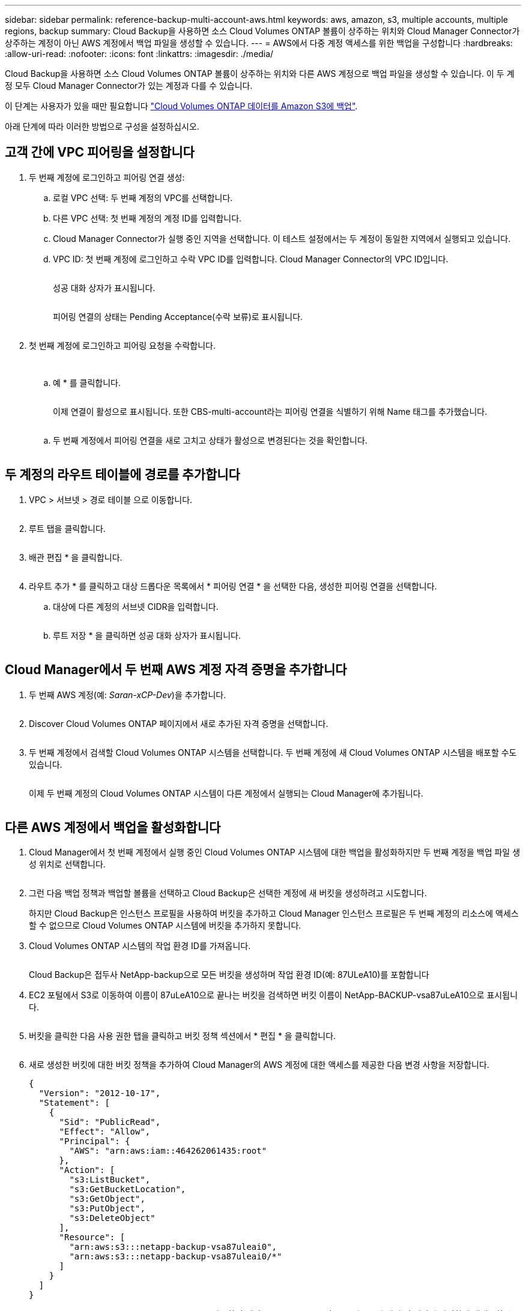 ---
sidebar: sidebar 
permalink: reference-backup-multi-account-aws.html 
keywords: aws, amazon, s3, multiple accounts, multiple regions, backup 
summary: Cloud Backup을 사용하면 소스 Cloud Volumes ONTAP 볼륨이 상주하는 위치와 Cloud Manager Connector가 상주하는 계정이 아닌 AWS 계정에서 백업 파일을 생성할 수 있습니다. 
---
= AWS에서 다중 계정 액세스를 위한 백업을 구성합니다
:hardbreaks:
:allow-uri-read: 
:nofooter: 
:icons: font
:linkattrs: 
:imagesdir: ./media/


[role="lead"]
Cloud Backup을 사용하면 소스 Cloud Volumes ONTAP 볼륨이 상주하는 위치와 다른 AWS 계정으로 백업 파일을 생성할 수 있습니다. 이 두 계정 모두 Cloud Manager Connector가 있는 계정과 다를 수 있습니다.

이 단계는 사용자가 있을 때만 필요합니다 link:task-backup-to-s3.html["Cloud Volumes ONTAP 데이터를 Amazon S3에 백업"].

아래 단계에 따라 이러한 방법으로 구성을 설정하십시오.



== 고객 간에 VPC 피어링을 설정합니다

. 두 번째 계정에 로그인하고 피어링 연결 생성:
+
.. 로컬 VPC 선택: 두 번째 계정의 VPC를 선택합니다.
.. 다른 VPC 선택: 첫 번째 계정의 계정 ID를 입력합니다.
.. Cloud Manager Connector가 실행 중인 지역을 선택합니다. 이 테스트 설정에서는 두 계정이 동일한 지역에서 실행되고 있습니다.
.. VPC ID: 첫 번째 계정에 로그인하고 수락 VPC ID를 입력합니다. Cloud Manager Connector의 VPC ID입니다.
+
image:screenshot_aws_peer1.png[""]

+
성공 대화 상자가 표시됩니다.

+
image:screenshot_aws_peer2.png[""]

+
피어링 연결의 상태는 Pending Acceptance(수락 보류)로 표시됩니다.

+
image:screenshot_aws_peer3.png[""]



. 첫 번째 계정에 로그인하고 피어링 요청을 수락합니다.
+
image:screenshot_aws_peer4.png[""]

+
image:screenshot_aws_peer5.png[""]

+
.. 예 * 를 클릭합니다.
+
image:screenshot_aws_peer6.png[""]

+
이제 연결이 활성으로 표시됩니다. 또한 CBS-multi-account라는 피어링 연결을 식별하기 위해 Name 태그를 추가했습니다.

+
image:screenshot_aws_peer7.png[""]

.. 두 번째 계정에서 피어링 연결을 새로 고치고 상태가 활성으로 변경된다는 것을 확인합니다.
+
image:screenshot_aws_peer8.png[""]







== 두 계정의 라우트 테이블에 경로를 추가합니다

. VPC > 서브넷 > 경로 테이블 으로 이동합니다.
+
image:screenshot_aws_route1.png[""]

. 루트 탭을 클릭합니다.
+
image:screenshot_aws_route2.png[""]

. 배관 편집 * 을 클릭합니다.
+
image:screenshot_aws_route3.png[""]

. 라우트 추가 * 를 클릭하고 대상 드롭다운 목록에서 * 피어링 연결 * 을 선택한 다음, 생성한 피어링 연결을 선택합니다.
+
.. 대상에 다른 계정의 서브넷 CIDR을 입력합니다.
+
image:screenshot_aws_route4.png[""]

.. 루트 저장 * 을 클릭하면 성공 대화 상자가 표시됩니다.
+
image:screenshot_aws_route5.png[""]







== Cloud Manager에서 두 번째 AWS 계정 자격 증명을 추가합니다

. 두 번째 AWS 계정(예: _Saran-xCP-Dev_)을 추가합니다.
+
image:screenshot_aws_second_account1.png[""]

. Discover Cloud Volumes ONTAP 페이지에서 새로 추가된 자격 증명을 선택합니다.
+
image:screenshot_aws_second_account2.png[""]

. 두 번째 계정에서 검색할 Cloud Volumes ONTAP 시스템을 선택합니다. 두 번째 계정에 새 Cloud Volumes ONTAP 시스템을 배포할 수도 있습니다.
+
image:screenshot_aws_second_account3.png[""]

+
이제 두 번째 계정의 Cloud Volumes ONTAP 시스템이 다른 계정에서 실행되는 Cloud Manager에 추가됩니다.

+
image:screenshot_aws_second_account4.png[""]





== 다른 AWS 계정에서 백업을 활성화합니다

. Cloud Manager에서 첫 번째 계정에서 실행 중인 Cloud Volumes ONTAP 시스템에 대한 백업을 활성화하지만 두 번째 계정을 백업 파일 생성 위치로 선택합니다.
+
image:screenshot_aws_pick_second_account1.png[""]

. 그런 다음 백업 정책과 백업할 볼륨을 선택하고 Cloud Backup은 선택한 계정에 새 버킷을 생성하려고 시도합니다.
+
하지만 Cloud Backup은 인스턴스 프로필을 사용하여 버킷을 추가하고 Cloud Manager 인스턴스 프로필은 두 번째 계정의 리소스에 액세스할 수 없으므로 Cloud Volumes ONTAP 시스템에 버킷을 추가하지 못합니다.

. Cloud Volumes ONTAP 시스템의 작업 환경 ID를 가져옵니다.
+
image:screenshot_aws_onprem_we_id.png[""]

+
Cloud Backup은 접두사 NetApp-backup으로 모든 버킷을 생성하며 작업 환경 ID(예: 87ULeA10)를 포함합니다

. EC2 포털에서 S3로 이동하여 이름이 87uLeA10으로 끝나는 버킷을 검색하면 버킷 이름이 NetApp-BACKUP-vsa87uLeA10으로 표시됩니다.
+
image:screenshot_aws_find_bucket.png[""]

. 버킷을 클릭한 다음 사용 권한 탭을 클릭하고 버킷 정책 섹션에서 * 편집 * 을 클릭합니다.
+
image:screenshot_aws_bucket_policy.png[""]

. 새로 생성한 버킷에 대한 버킷 정책을 추가하여 Cloud Manager의 AWS 계정에 대한 액세스를 제공한 다음 변경 사항을 저장합니다.
+
[source, json]
----
{
  "Version": "2012-10-17",
  "Statement": [
    {
      "Sid": "PublicRead",
      "Effect": "Allow",
      "Principal": {
        "AWS": "arn:aws:iam::464262061435:root"
      },
      "Action": [
        "s3:ListBucket",
        "s3:GetBucketLocation",
        "s3:GetObject",
        "s3:PutObject",
        "s3:DeleteObject"
      ],
      "Resource": [
        "arn:aws:s3:::netapp-backup-vsa87uleai0",
        "arn:aws:s3:::netapp-backup-vsa87uleai0/*"
      ]
    }
  ]
}
----
+
"AWS":"arn:AWS:IAM::464262061435:root"를 사용하면 계정 464262061435의 모든 리소스에 대해 이 버킷에 완벽하게 액세스할 수 있습니다. 특정 역할인 수준으로 줄이려면 특정 역할로 정책을 업데이트할 수 있습니다. 개별 역할을 추가하는 경우 occm 역할도 추가되어야 합니다. 그렇지 않으면 Cloud Backup UI에서 백업이 업데이트되지 않습니다.

+
예: "AWS":"arn:AWS:IAM::464262061435: role/cvo-instance-profile-version10-d8e-IamInstanceRole-IKJ1HC2E7R"

. Cloud Volumes ONTAP 시스템에서 클라우드 백업을 다시 활성화해 보십시오. 이번에는 성공적으로 완료되어야 합니다.

